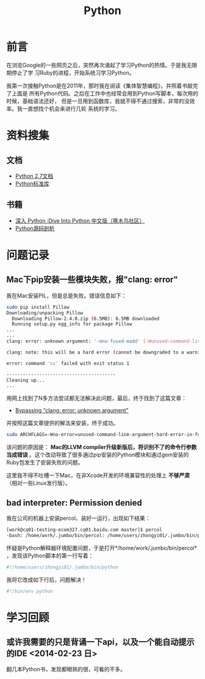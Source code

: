 #+TITLE: Python

* 前言
在浏览Google的一些网页之后，突然再次涌起了学习Python的热情。于是我无限期停止了学
习Ruby的进程，开始系统习学习Python。

我第一次接触Python是在2011年，那时我在阅读《集体智慧编程》，并照着书敲完了上面是
所有Python代码。之后在工作中也经常会用到Python写脚本，每次用的时候，基础语法还好，
但是一旦用到函数库，我就不得不通过搜索，非常的没效率。我一直想找个机会来进行几轮
系统的学习。

* 资料搜集
** 文档
+ [[http://docs.python.org/2/][Python 2.7文档]]
+ [[http://docs.python.org/2/library/index.html][Python标准库]]

** 书籍
+ [[http://woodpecker.org.cn/diveintopython/][深入 Python :Dive Into Python 中文版（啄木鸟社区）]]
+ [[http://book.douban.com/subject/3117898/][Python源码剖析]]

* 问题记录
** Mac下pip安装一些模块失败，报"clang: error"
我在Mac安装PIL，但是总是失败。错误信息如下：
#+BEGIN_SRC sh
sudo pip install Pillow 
Downloading/unpacking Pillow
  Downloading Pillow-2.4.0.zip (6.5MB): 6.5MB downloaded
  Running setup.py egg_info for package Pillow
...
...
clang: error: unknown argument: '-mno-fused-madd' [-Wunused-command-line-argument-hard-error-in-future]

clang: note: this will be a hard error (cannot be downgraded to a warning) in the future

error: command 'cc' failed with exit status 1

----------------------------------------
Cleaning up...
...
#+END_SRC

用网上找到了N多方法尝试都无法解决此问题，最后，终于找到了这篇文章：
+ [[http://bruteforce.gr/bypassing-clang-error-unknown-argument.html][Bypassing “clang: error: unknown argument”]]

并按照这篇文章提供的解法来安装，终于成功。
#+BEGIN_SRC sh
sudo ARCHFLAGS=-Wno-error=unused-command-line-argument-hard-error-in-future  pip install pillow
#+END_SRC

该问题的原因是： *Mac的LLVM compiler升级新版后，将识别不了的命令行参数
当成错误* 。这个改动导致了很多通过pip安装的Python模块和通过gem安装的
Ruby包发生了安装失败的问题。

这里我不得不吐槽一下Mac，在非Xcode开发的环境兼容性的处理上 *不够严肃*
（相对一些Linux发行版）。

** bad interpreter: Permission denied
我在公司的机器上安装percol，装好一运行，出现如下结果：
#+BEGIN_SRC sh
[work@cq01-testing-ecom327.cq01.baidu.com master]$ percol
-bash: /home/work/.jumbo/bin/percol: /home/users/zhongyi01/.jumbo/bin/python: bad interpreter: Permission denied
#+END_SRC

怀疑是Python解释器环境配置问题，于是打开*/home/work/.jumbo/bin/percol*
，发现该Python脚本的第一行写着：
#+BEGIN_SRC python
#!/home/users/zhongyi01/.jumbo/bin/python
#+END_SRC

我将它改成如下行后，问题解决！
#+BEGIN_SRC python
#!/bin/env python
#+END_SRC

* 学习回顾 
** 或许我需要的只是背诵一下api，以及一个能自动提示的IDE <2014-02-23 日>
翻几本Python书，发现都眼熟的很，可看的不多。
